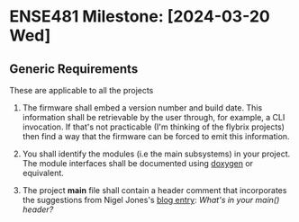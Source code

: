 * ENSE481 Milestone: [2024-03-20 Wed]
** Generic Requirements
These are applicable to all the projects

1. The firmware shall embed a version number and build date.  This
   information shall be retrievable by the user through, for example,
   a CLI invocation.  If that's not practicable (I'm thinking of the
   flybrix projects) then find a way that the firmware can be forced
   to emit this information.
2. You shall identify the modules (i.e the main subsystems) in your
   project.  The module interfaces shall be documented using [[https://www.doxygen.nl/index.html][doxygen]]
   or equivalent.

3. The project *main* file shall contain a header comment that
   incorporates the suggestions from Nigel Jones's [[https://embeddedgurus.com/stack-overflow/2013/02/whats-in-your-main-header/][blog entry]]: /What's
   in your main() header?/
